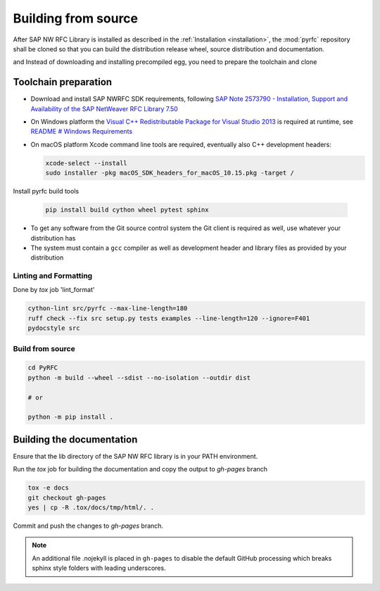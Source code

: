 .. _build:

====================
Building from source
====================

After SAP NW RFC Library is installed as described in the :ref:`Installation
<installation>`, the :mod:`pyrfc` repository shall be cloned so that you can build
the distribution release wheel, source distribution and documentation.

and Instead of downloading and installing precompiled egg, you
need to prepare the toolchain and clone

Toolchain preparation
=====================

* Download and install SAP NWRFC SDK requirements, following `SAP Note 2573790 - Installation, Support and Availability of the SAP NetWeaver RFC Library 7.50 <https://launchpad.support.sap.com/#/notes/2573790>`_

* On Windows platform the `Visual C++ Redistributable Package for Visual Studio 2013 <https://www.microsoft.com/en-us/download/details.aspx?id=40784>`_ is required at runtime, see `README # Windows Requirements <https://github.com/SAP/PyRFC#windows>`_

* On macOS platform Xcode command line tools are required, eventually also C++ development headers:

  .. code-block:: sh

    xcode-select --install
    sudo installer -pkg macOS_SDK_headers_for_macOS_10.15.pkg -target /

Install pyrfc build tools

  .. code-block:: sh

     pip install build cython wheel pytest sphinx

* To get any software from the Git source control system the Git
  client is required as well, use whatever your distribution has
* The system must contain a ``gcc`` compiler as well as  development
  header and library files as provided by your distribution

Linting and Formatting
----------------------

Done by `tox` job 'lint_format'

.. code-block:: ini

    cython-lint src/pyrfc --max-line-length=180
    ruff check --fix src setup.py tests examples --line-length=120 --ignore=F401
    pydocstyle src


Build from source
-----------------

.. code-block:: sh

  cd PyRFC
  python -m build --wheel --sdist --no-isolation --outdir dist

  # or

  python -m pip install .


Building the documentation
==========================

Ensure that the lib directory of the SAP NW RFC library is in your PATH environment.

Run the `tox` job for building the documentation and copy the output to `gh-pages` branch

.. code-block:: sh

   tox -e docs
   git checkout gh-pages
   yes | cp -R .tox/docs/tmp/html/. .


Commit and push the changes to `gh-pages` branch.

.. note::

   An additional file .nojekyll is placed in ``gh-pages`` to disable the default GitHub processing which breaks sphinx style folders with leading underscores.
